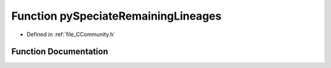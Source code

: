 .. _function_pySpeciateRemainingLineages:

Function pySpeciateRemainingLineages
====================================

- Defined in :ref:`file_CCommunity.h`


Function Documentation
----------------------


.. doxygenfunction:: pySpeciateRemainingLineages
